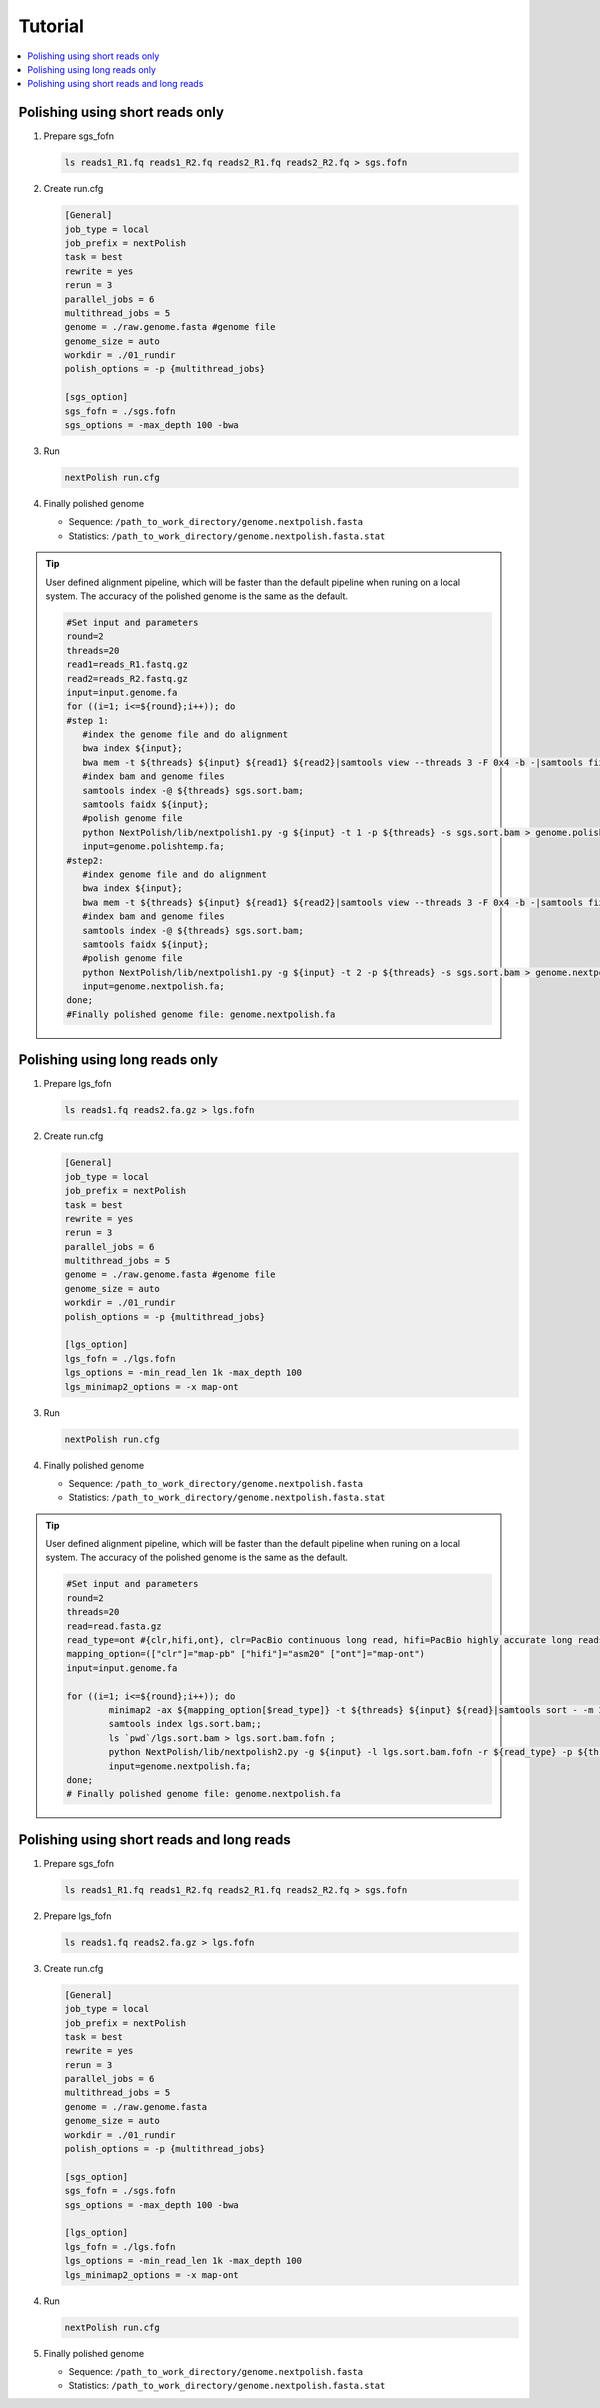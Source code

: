 .. _tutorial:

Tutorial
~~~~~~~~

.. contents::
	:local:

Polishing using short reads only
--------------------------------

#. Prepare sgs_fofn

   .. code-block:: console

      ls reads1_R1.fq reads1_R2.fq reads2_R1.fq reads2_R2.fq > sgs.fofn

#. Create run.cfg

   .. code-block:: shell

	[General]
	job_type = local
	job_prefix = nextPolish
	task = best
	rewrite = yes
	rerun = 3
	parallel_jobs = 6
	multithread_jobs = 5
	genome = ./raw.genome.fasta #genome file
	genome_size = auto
	workdir = ./01_rundir
	polish_options = -p {multithread_jobs}

	[sgs_option]
	sgs_fofn = ./sgs.fofn
	sgs_options = -max_depth 100 -bwa

#. Run

   .. code-block:: console

      nextPolish run.cfg

#. Finally polished genome

   - Sequence: ``/path_to_work_directory/genome.nextpolish.fasta``
   - Statistics: ``/path_to_work_directory/genome.nextpolish.fasta.stat``

.. tip:: User defined alignment pipeline, which will be faster than the default pipeline when runing on a local system. The accuracy of the polished genome is the same as the default.
	
	.. code-block:: shell

	   #Set input and parameters
	   round=2
	   threads=20
	   read1=reads_R1.fastq.gz
	   read2=reads_R2.fastq.gz
	   input=input.genome.fa
	   for ((i=1; i<=${round};i++)); do
	   #step 1:
	      #index the genome file and do alignment
	      bwa index ${input};
	      bwa mem -t ${threads} ${input} ${read1} ${read2}|samtools view --threads 3 -F 0x4 -b -|samtools fixmate -m --threads 3  - -|samtools sort -m 2g --threads 5 -|samtools markdup --threads 5 -r - sgs.sort.bam
	      #index bam and genome files
	      samtools index -@ ${threads} sgs.sort.bam;
	      samtools faidx ${input};
	      #polish genome file
	      python NextPolish/lib/nextpolish1.py -g ${input} -t 1 -p ${threads} -s sgs.sort.bam > genome.polishtemp.fa;
	      input=genome.polishtemp.fa;
	   #step2:
	      #index genome file and do alignment
	      bwa index ${input};
	      bwa mem -t ${threads} ${input} ${read1} ${read2}|samtools view --threads 3 -F 0x4 -b -|samtools fixmate -m --threads 3  - -|samtools sort -m 2g --threads 5 -|samtools markdup --threads 5 -r - sgs.sort.bam
	      #index bam and genome files
	      samtools index -@ ${threads} sgs.sort.bam;
	      samtools faidx ${input};
	      #polish genome file
	      python NextPolish/lib/nextpolish1.py -g ${input} -t 2 -p ${threads} -s sgs.sort.bam > genome.nextpolish.fa;
	      input=genome.nextpolish.fa;
	   done;
	   #Finally polished genome file: genome.nextpolish.fa

.. _long_read_polish:

Polishing using long reads only
-------------------------------------

#. Prepare lgs_fofn

   .. code-block:: console

      ls reads1.fq reads2.fa.gz > lgs.fofn

#. Create run.cfg

   .. code-block:: shell

	[General]
	job_type = local
	job_prefix = nextPolish
	task = best
	rewrite = yes
	rerun = 3
	parallel_jobs = 6
	multithread_jobs = 5
	genome = ./raw.genome.fasta #genome file
	genome_size = auto
	workdir = ./01_rundir
	polish_options = -p {multithread_jobs}

	[lgs_option]
	lgs_fofn = ./lgs.fofn
	lgs_options = -min_read_len 1k -max_depth 100
	lgs_minimap2_options = -x map-ont

#. Run

   .. code-block:: console

      nextPolish run.cfg

#. Finally polished genome

   - Sequence: ``/path_to_work_directory/genome.nextpolish.fasta``
   - Statistics: ``/path_to_work_directory/genome.nextpolish.fasta.stat``

.. tip:: User defined alignment pipeline, which will be faster than the default pipeline when runing on a local system. The accuracy of the polished genome is the same as the default.
	
	.. code-block:: shell

		#Set input and parameters
		round=2
		threads=20
		read=read.fasta.gz
		read_type=ont #{clr,hifi,ont}, clr=PacBio continuous long read, hifi=PacBio highly accurate long reads, ont=NanoPore 1D reads
		mapping_option=(["clr"]="map-pb" ["hifi"]="asm20" ["ont"]="map-ont")
		input=input.genome.fa

		for ((i=1; i<=${round};i++)); do
			minimap2 -ax ${mapping_option[$read_type]} -t ${threads} ${input} ${read}|samtools sort - -m 2g --threads ${threads} -o lgs.sort.bam;
			samtools index lgs.sort.bam;;
			ls `pwd`/lgs.sort.bam > lgs.sort.bam.fofn ;
			python NextPolish/lib/nextpolish2.py -g ${input} -l lgs.sort.bam.fofn -r ${read_type} -p ${threads} -sp -o genome.nextpolish.fa;
			input=genome.nextpolish.fa;
		done;
		# Finally polished genome file: genome.nextpolish.fa

Polishing using short reads and long reads
------------------------------------------------

#. Prepare sgs_fofn

   .. code-block:: console

      ls reads1_R1.fq reads1_R2.fq reads2_R1.fq reads2_R2.fq > sgs.fofn

#. Prepare lgs_fofn

   .. code-block:: console

      ls reads1.fq reads2.fa.gz > lgs.fofn

#. Create run.cfg

   .. code-block:: shell

	[General]
	job_type = local
	job_prefix = nextPolish
	task = best
	rewrite = yes
	rerun = 3
	parallel_jobs = 6
	multithread_jobs = 5
	genome = ./raw.genome.fasta
	genome_size = auto
	workdir = ./01_rundir
	polish_options = -p {multithread_jobs}

	[sgs_option]
	sgs_fofn = ./sgs.fofn
	sgs_options = -max_depth 100 -bwa

	[lgs_option]
	lgs_fofn = ./lgs.fofn
	lgs_options = -min_read_len 1k -max_depth 100
	lgs_minimap2_options = -x map-ont

#. Run

   .. code-block:: console

      nextPolish run.cfg

#. Finally polished genome

   - Sequence: ``/path_to_work_directory/genome.nextpolish.fasta``
   - Statistics: ``/path_to_work_directory/genome.nextpolish.fasta.stat``
